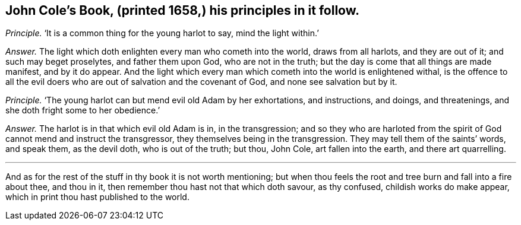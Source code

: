 [.style-blurb, short="John Cole"]
== John Cole`'s Book, (printed 1658,) his principles in it follow.

[.discourse-part]
_Principle._ '`It is a common thing for the young harlot to say, mind the light within.`'

[.discourse-part]
_Answer._ The light which doth enlighten every man who cometh into the world,
draws from all harlots, and they are out of it; and such may beget proselytes,
and father them upon God, who are not in the truth;
but the day is come that all things are made manifest, and by it do appear.
And the light which every man which cometh into the world is enlightened withal,
is the offence to all the evil doers who are out of salvation and the covenant of God,
and none see salvation but by it.

[.discourse-part]
_Principle._ '`The young harlot can but mend evil old Adam by her exhortations, and instructions,
and doings, and threatenings, and she doth fright some to her obedience.`'

[.discourse-part]
_Answer._ The harlot is in that which evil old Adam is in, in the transgression;
and so they who are harloted from the spirit of God cannot mend and instruct the transgressor,
they themselves being in the transgression.
They may tell them of the saints`' words, and speak them, as the devil doth,
who is out of the truth; but thou, John Cole, art fallen into the earth,
and there art quarrelling.

[.small-break]
'''

And as for the rest of the stuff in thy book it is not worth mentioning;
but when thou feels the root and tree burn and fall into a fire about thee,
and thou in it, then remember thou hast not that which doth savour, as thy confused,
childish works do make appear, which in print thou hast published to the world.
